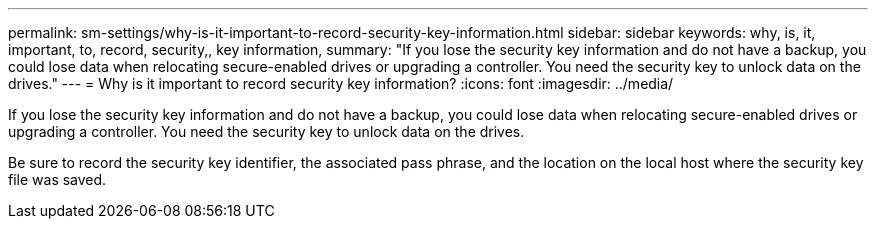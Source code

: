 ---
permalink: sm-settings/why-is-it-important-to-record-security-key-information.html
sidebar: sidebar
keywords: why, is, it, important, to, record, security,, key information,
summary: "If you lose the security key information and do not have a backup, you could lose data when relocating secure-enabled drives or upgrading a controller. You need the security key to unlock data on the drives."
---
= Why is it important to record security key information?
:icons: font
:imagesdir: ../media/

[.lead]
If you lose the security key information and do not have a backup, you could lose data when relocating secure-enabled drives or upgrading a controller. You need the security key to unlock data on the drives.

Be sure to record the security key identifier, the associated pass phrase, and the location on the local host where the security key file was saved.
